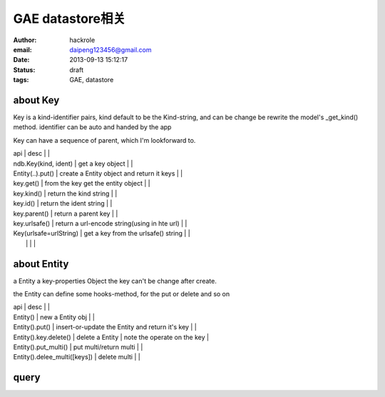 GAE datastore相关
=================

:author: hackrole
:email: daipeng123456@gmail.com
:date: 2013-09-13 15:12:17
:status: draft
:tags: GAE, datastore

about Key
---------

Key is a kind-identifier pairs,
kind default to be the Kind-string,
and can be change be rewrite the model's _get_kind() method.
identifier can be auto and handed by the app

Key can have a sequence of parent, which I'm lookforward to.

| api                    | desc                                         |   |
| ndb.Key(kind, ident)   | get a key object                             |   |
| Entity(..).put()       | create a Entity object and return it keys    |   |
| key.get()              | from the key get the entity object           |   |
| key.kind()             | return the kind string                       |   |
| key.id()               | return the ident string                      |   |
| key.parent()           | return a parent key                          |   |
| key.urlsafe()          | return a url-encode string(using in hte url) |   |
| Key(urlsafe=urlString) | get a key from the urlsafe() string          |   |
|                        |                                              |   |

about Entity
------------

a Entity a key-properties Object
the key can't be change after create.

the Entity can define some hooks-method, for the put or delete and so on

| api                          | desc                                            |                             |
| Entity()                     | new a Entity obj                                |                             |
| Entity().put()               | insert-or-update the Entity and return it's key |                             |
| Entity().key.delete()        | delete a  Entity                                | note the operate on the key |
| Entity().put_multi()         | put multi/return multi                          |                             |
| Entity().delee_multi([keys]) | delete multi                                    |                             |

query
-----

